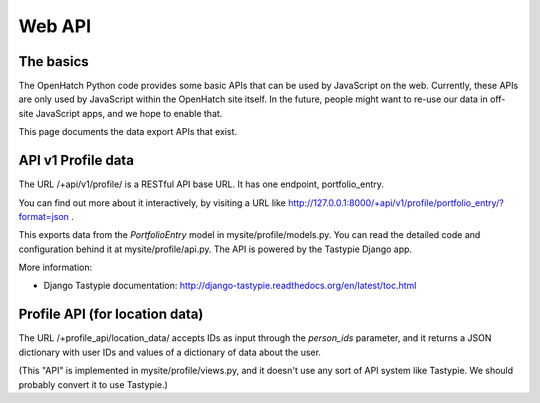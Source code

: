 =======
Web API
=======

The basics
==========

The OpenHatch Python code provides some basic APIs that can be used by
JavaScript on the web. Currently, these APIs are only used by
JavaScript within the OpenHatch site itself. In the future, people
might want to re-use our data in off-site JavaScript apps, and we hope
to enable that.

This page documents the data export APIs that exist.

API v1 Profile data
===================

The URL /+api/v1/profile/ is a RESTful API base URL. It has one endpoint,
portfolio_entry.

You can find out more about it interactively, by visiting a URL like
http://127.0.0.1:8000/+api/v1/profile/portfolio_entry/?format=json .

This exports data from the *PortfolioEntry* model in
mysite/profile/models.py. You can read the detailed code and
configuration behind it at mysite/profile/api.py. The API is powered by
the Tastypie Django app.

More information:

* Django Tastypie documentation: http://django-tastypie.readthedocs.org/en/latest/toc.html

Profile API (for location data)
===============================

The URL /+profile_api/location_data/ accepts IDs as input through the
*person_ids* parameter, and it returns a JSON dictionary with user IDs
and values of a dictionary of data about the user.

(This "API" is implemented in mysite/profile/views.py, and it doesn't
use any sort of API system like Tastypie. We should probably convert
it to use Tastypie.)

